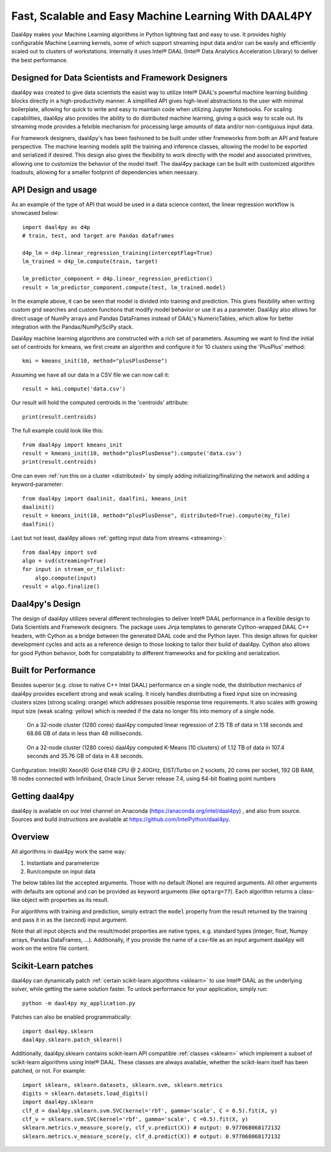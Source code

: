 .. _index:

#####################################################
Fast, Scalable and Easy Machine Learning With DAAL4PY
#####################################################
Daal4py makes your Machine Learning algorithms in Python lightning fast and easy
to use. It provides highly configurable Machine Learning kernels, some of which
support streaming input data and/or can be easily and efficiently scaled out to
clusters of workstations.  Internally it uses Intel® DAAL (Intel® Data Analytics
Acceleration Library) to deliver the best performance.

Designed for Data Scientists and Framework Designers
----------------------------------------------------
daal4py was created to give data scientists the easist way to utilize Intel® DAAL's
powerful machine learning building blocks directly in a high-productivity manner.
A simplified API gives high-level abstractions to the user with minimal boilerplate,
allowing for quick to write and easy to maintain code when utilizing Jupyter Notebooks.
For scaling capabilities, daal4py also provides the ability to do distributed machine
learning, giving a quick way to scale out. Its streaming mode provides a
felxible mechanism for processing large amounts of data and/or non-contiguous
input data.

For framework designers, daal4py's has been fashioned to be built under other
frameworks from both an API and feature perspective.  The machine learning models split
the training and inference classes, allowing the model to be exported and serialized
if desired.  This design also gives the flexibility to work directly with the model and
associated primitives, allowing one to customize the behavior of the model itself.
The daal4py package can be built with customized algorithm loadouts, allowing for a
smaller footprint of dependencies when neessary.

API Design and usage
--------------------
As an example of the type of API that would be used in a data science context,
the linear regression workflow is showcased below::

    import daal4py as d4p
    # train, test, and target are Pandas dataframes

    d4p_lm = d4p.linear_regression_training(interceptFlag=True)
    lm_trained = d4p_lm.compute(train, target)

    lm_predictor_component = d4p.linear_regression_prediction()
    result = lm_predictor_component.compute(test, lm_trained.model)

In the example above, it can be seen that model is divided into training and
prediction.  This gives flexibility when writing custom grid searches and custom
functions that modify model behavior or use it as a parameter. Daal4py also
allows for direct usage of NumPy arrays and Pandas DataFrames instead of DAAL's
NumericTables, which allow for better integration with the Pandas/NumPy/SciPy stack.


Daal4py machine learning algorithms are constructed with a rich set of
parameters. Assuming we want to find the initial set of centroids for kmeans,
we first create an algorithm and configure it for 10 clusters using the 'PlusPlus' method::

    kmi = kmeans_init(10, method="plusPlusDense")

Assuming we have all our data in a CSV file we can now call it::

    result = kmi.compute('data.csv')

Our result will hold the computed centroids in the 'centroids' attribute::

    print(result.centroids)

The full example could look like this::

    from daal4py import kmeans_init
    result = kmeans_init(10, method="plusPlusDense").compute('data.csv')
    print(result.centroids)

One can even :ref:`run this on a cluster <distributed>` by simply
adding initializing/finalizing the network and adding a keyword-parameter::

    from daal4py import daalinit, daalfini, kmeans_init
    daalinit()
    result = kmeans_init(10, method="plusPlusDense", distributed=True).compute(my_file)
    daalfini()

Last but not least, daal4py allows :ref:`getting input data from streams <streaming>`::

    from daal4py import svd
    algo = svd(streaming=True)
    for input in stream_or_filelist:
        algo.compute(input)
    result = algo.finalize()

Daal4py's Design
----------------
The design of daal4py utilizes several different technologies to deliver Intel®
DAAL performance in a flexible design to Data Scientists and Framework designers.
The package uses Jinja templates to generate Cython-wrapped DAAL C++ headers, with
Cython as a bridge between the generated DAAL code and the Python layer.
This design allows for quicker development cycles and acts as a reference design
to those looking to tailor their build of daal4py.  Cython also allows for good
Python behavior, both for compatability to different frameworks and for
pickling and serialization.

Built for Performance
---------------------
Besides superior (e.g. close to native C++ Intel DAAL) performance on a single
node, the distribution mechanics of daal4py provides excellent strong and weak
scaling. It nicely handles distributing a fixed input size on increasing
clusters sizes
(strong scaling: orange) which addresses possible response time requirements. It also scales with
growing input size (weak scaling: yellow) which is needed if the data no longer fits
into memory of a single node.

.. figure:: d4p-linreg-scale.jpg

	    On a 32-node cluster (1280 cores) daal4py computed linear regression
	    of 2.15 TB of data in 1.18 seconds and 68.66 GB of data in less than
	    48 milliseconds.

.. figure:: d4p-kmeans-scale.jpg

	    On a 32-node cluster (1280 cores) daal4py computed K-Means (10
	    clusters) of 1.12 TB of data in 107.4 seconds and 35.76 GB of data
	    in 4.8 seconds.

Configuration: Intel(R) Xeon(R) Gold 6148 CPU @ 2.40GHz, EIST/Turbo on 2
sockets, 20 cores per socket, 192 GB RAM, 16 nodes connected with Infiniband,
Oracle Linux Server release 7.4, using 64-bit floating point numbers

Getting daal4py
---------------
daal4py is available on our Intel channel on Anaconda (https://anaconda.org/intel/daal4py)
, and also from source. Sources and build instructions are
available at https://github.com/IntelPython/daal4py.

Overview
--------
All algorithms in daal4py work the same way:

1. Instantiate and parameterize
2. Run/compute on input data

The below tables list the accepted arguments. Those with no default (None) are
required arguments. All other arguments with defaults are optional and can be
provided as keyword arguments (like ``optarg=77``).  Each algorithm returns a
class-like object with properties as its result.

For algorithms with training and prediction, simply extract the ``model``
property from the result returned by the training and pass it in as the (second)
input argument.

Note that all input objects and the result/model properties are native types,
e.g. standard types (integer, float, Numpy arrays, Pandas DataFrames,
...). Additionally, if you provide the name of a csv-file as an input argument
daal4py will work on the entire file content.

Scikit-Learn patches
--------------------
daal4py can dynamically patch :ref:`certain scikit-learn algorithms <sklearn>` to
use Intel® DAAL as the underlying solver, while getting the same solution faster.
To unlock performance for your application, simply run::

    python -m daal4py my_application.py

Patches can also be enabled programmatically::

    import daal4py.sklearn
    daal4py.sklearn.patch_sklearn()

Additionally, daal4py.sklearn contains scikit-learn API compatible :ref:`classes <sklearn>`
which implement a subset of scikit-learn algorithms using Intel® DAAL. These classes are
always available, whether the scikit-learn itself has been patched, or not. For example::

     import sklearn, sklearn.datasets, sklearn.svm, sklearn.metrics
     digits = sklearn.datasets.load_digits()
     import daal4py.sklearn
     clf_d = daal4py.sklearn.svm.SVC(kernel='rbf', gamma='scale', C = 0.5).fit(X, y)
     clf_v = sklearn.svm.SVC(kernel='rbf', gamma='scale', C =0.5).fit(X, y)
     sklearn.metrics.v_measure_score(y, clf_v.predict(X)) # output: 0.977068068172132
     sklearn.metrics.v_measure_score(y, clf_d.predict(X)) # output: 0.977068068172132
